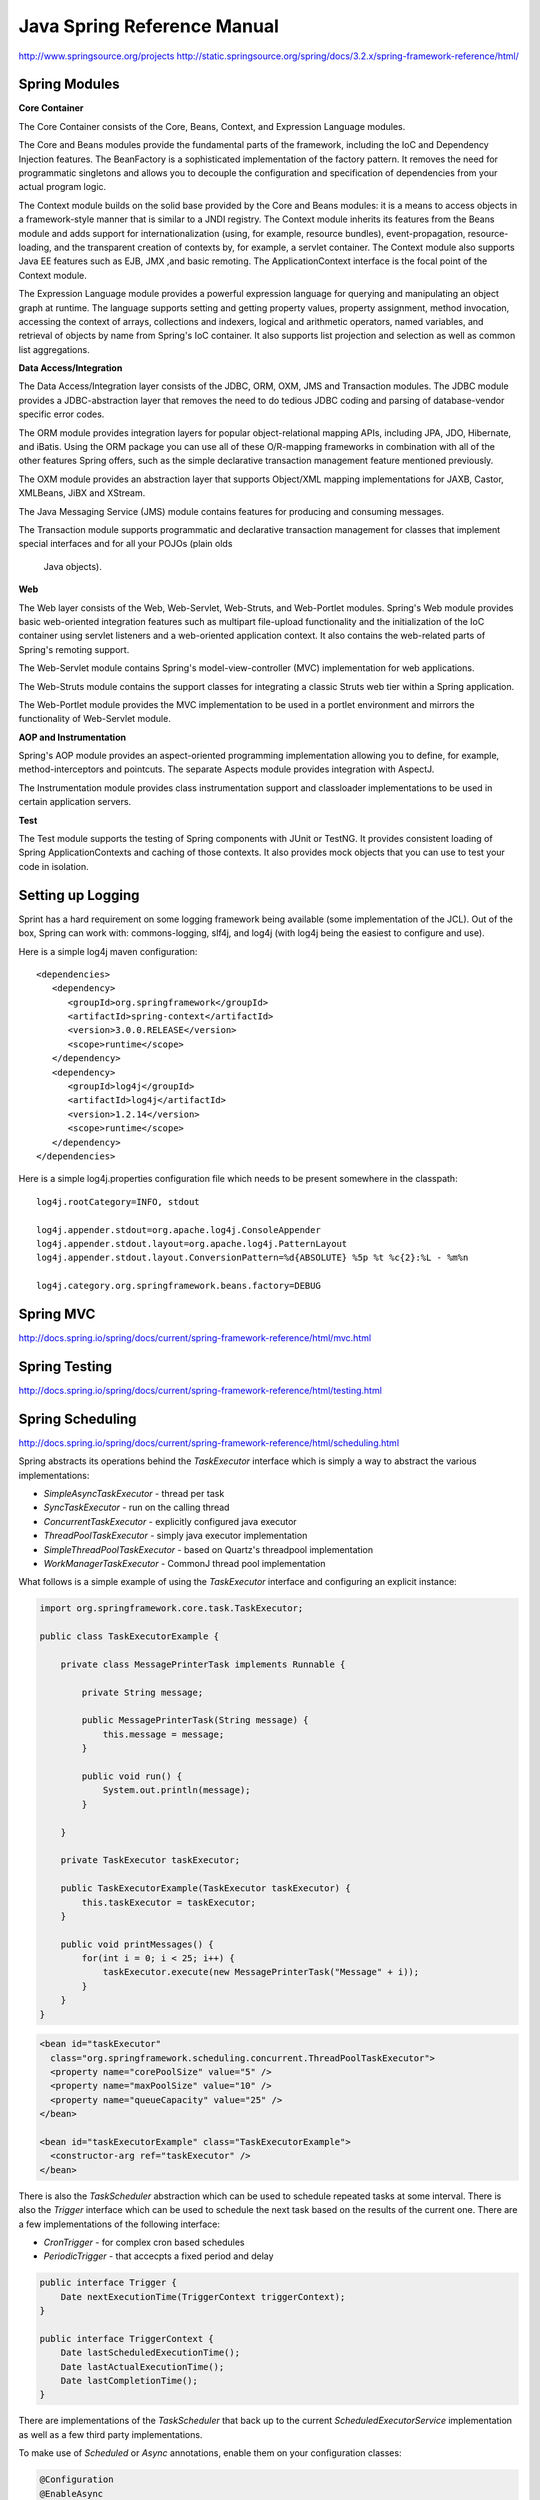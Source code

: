 ================================================================================
Java Spring Reference Manual
================================================================================

http://www.springsource.org/projects
http://static.springsource.org/spring/docs/3.2.x/spring-framework-reference/html/

--------------------------------------------------------------------------------
Spring Modules
--------------------------------------------------------------------------------

**Core Container**

The Core Container consists of the Core, Beans, Context, and Expression Language
modules.

The Core and Beans modules provide the fundamental parts of the framework,
including the IoC and Dependency Injection features. The BeanFactory is a
sophisticated implementation of the factory pattern. It removes the need for
programmatic singletons and allows you to decouple the configuration and
specification of dependencies from your actual program logic.

The Context module builds on the solid base provided by the Core and Beans
modules: it is a means to access objects in a framework-style manner that is
similar to a JNDI registry. The Context module inherits its features from the
Beans module and adds support for internationalization (using, for example,
resource bundles), event-propagation, resource-loading, and the transparent
creation of contexts by, for example, a servlet container. The Context module
also supports Java EE features such as EJB, JMX ,and basic remoting. The
ApplicationContext interface is the focal point of the Context module.

The Expression Language module provides a powerful expression language for
querying and manipulating an object graph at runtime. The language supports
setting and getting property values, property assignment, method invocation,
accessing the context of arrays, collections and indexers, logical and
arithmetic operators, named variables, and retrieval of objects by name from
Spring's IoC container. It also supports list projection and selection as well
as common list aggregations.

**Data Access/Integration**

The Data Access/Integration layer consists of the JDBC, ORM, OXM, JMS and Transaction modules.
The JDBC module provides a JDBC-abstraction layer that removes the need to do
tedious JDBC coding and parsing of database-vendor specific error codes.

The ORM module provides integration layers for popular object-relational mapping APIs,
including JPA, JDO, Hibernate, and iBatis. Using the ORM package you can use all of
these O/R-mapping frameworks in combination with all of the other features Spring offers,
such as the simple declarative transaction management feature mentioned previously.

The OXM module provides an abstraction layer that supports Object/XML mapping
implementations for JAXB, Castor, XMLBeans, JiBX and XStream.

The Java Messaging Service (JMS) module contains features for producing and
consuming messages.

The Transaction module supports programmatic and declarative transaction management
for classes that implement special interfaces and for all your POJOs (plain olds
 Java objects).

**Web**

The Web layer consists of the Web, Web-Servlet, Web-Struts, and Web-Portlet modules.
Spring's Web module provides basic web-oriented integration features such as
multipart file-upload functionality and the initialization of the IoC container
using servlet listeners and a web-oriented application context. It also contains
the web-related parts of Spring's remoting support.

The Web-Servlet module contains Spring's model-view-controller (MVC) implementation
for web applications.

The Web-Struts module contains the support classes for integrating a classic Struts
web tier within a Spring application.

The Web-Portlet module provides the MVC implementation to be used in a portlet
environment and mirrors the functionality of Web-Servlet module.

**AOP and Instrumentation**

Spring's AOP module provides an  aspect-oriented programming implementation
allowing you to define, for example, method-interceptors and
pointcuts. The separate Aspects module provides integration with AspectJ.

The Instrumentation module provides class instrumentation support and
classloader implementations to be used in certain application servers.

**Test**

The Test module supports the testing of Spring components with JUnit or TestNG.
It provides consistent loading of Spring ApplicationContexts and caching of
those contexts. It also provides mock objects that you can use to test your code
in isolation.

--------------------------------------------------------------------------------
Setting up Logging
--------------------------------------------------------------------------------

Sprint has a hard requirement on some logging framework being available (some
implementation of the JCL). Out of the box, Spring can work with: commons-logging,
slf4j, and log4j (with log4j being the easiest to configure and use).

Here is a simple log4j maven configuration::

    <dependencies>
       <dependency>
          <groupId>org.springframework</groupId>
          <artifactId>spring-context</artifactId>
          <version>3.0.0.RELEASE</version>
          <scope>runtime</scope>
       </dependency>
       <dependency>
          <groupId>log4j</groupId>
          <artifactId>log4j</artifactId>
          <version>1.2.14</version>
          <scope>runtime</scope>
       </dependency>
    </dependencies> 


Here is a simple log4j.properties configuration file which needs to be present
somewhere in the classpath::

    log4j.rootCategory=INFO, stdout
    
    log4j.appender.stdout=org.apache.log4j.ConsoleAppender
    log4j.appender.stdout.layout=org.apache.log4j.PatternLayout
    log4j.appender.stdout.layout.ConversionPattern=%d{ABSOLUTE} %5p %t %c{2}:%L - %m%n
    
    log4j.category.org.springframework.beans.factory=DEBUG


--------------------------------------------------------------------------------
Spring MVC
--------------------------------------------------------------------------------

http://docs.spring.io/spring/docs/current/spring-framework-reference/html/mvc.html

--------------------------------------------------------------------------------
Spring Testing
--------------------------------------------------------------------------------

http://docs.spring.io/spring/docs/current/spring-framework-reference/html/testing.html

--------------------------------------------------------------------------------
Spring Scheduling
--------------------------------------------------------------------------------

http://docs.spring.io/spring/docs/current/spring-framework-reference/html/scheduling.html

Spring abstracts its operations behind the `TaskExecutor` interface which is
simply a way to abstract the various implementations:

* `SimpleAsyncTaskExecutor` - thread per task
* `SyncTaskExecutor` - run on the calling thread
* `ConcurrentTaskExecutor` - explicitly configured java executor
* `ThreadPoolTaskExecutor` - simply java executor implementation
* `SimpleThreadPoolTaskExecutor` - based on Quartz's threadpool implementation
* `WorkManagerTaskExecutor` - CommonJ thread pool implementation

What follows is a simple example of using the `TaskExecutor` interface and
configuring an explicit instance:

.. code-block:: java

    import org.springframework.core.task.TaskExecutor;
    
    public class TaskExecutorExample {
    
        private class MessagePrinterTask implements Runnable {
    
            private String message;
    
            public MessagePrinterTask(String message) {
                this.message = message;
            }
    
            public void run() {
                System.out.println(message);
            }
    
        }
    
        private TaskExecutor taskExecutor;
   
        public TaskExecutorExample(TaskExecutor taskExecutor) {
            this.taskExecutor = taskExecutor;
        }
    
        public void printMessages() {
            for(int i = 0; i < 25; i++) {
                taskExecutor.execute(new MessagePrinterTask("Message" + i));
            }
        }
    }

.. code-block:: xml

    <bean id="taskExecutor"
      class="org.springframework.scheduling.concurrent.ThreadPoolTaskExecutor">
      <property name="corePoolSize" value="5" />
      <property name="maxPoolSize" value="10" />
      <property name="queueCapacity" value="25" />
    </bean>
    
    <bean id="taskExecutorExample" class="TaskExecutorExample">
      <constructor-arg ref="taskExecutor" />
    </bean>

There is also the `TaskScheduler` abstraction which can be used to schedule
repeated tasks at some interval. There is also the `Trigger` interface which
can be used to schedule the next task based on the results of the current
one. There are a few implementations of the following interface:

* `CronTrigger` - for complex cron based schedules
* `PeriodicTrigger` - that accecpts a fixed period and delay

.. code-block:: java

    public interface Trigger {
        Date nextExecutionTime(TriggerContext triggerContext);
    }

    public interface TriggerContext {
        Date lastScheduledExecutionTime();
        Date lastActualExecutionTime();
        Date lastCompletionTime();
    }

There are implementations of the `TaskScheduler` that back up to the current
`ScheduledExecutorService` implementation as well as a few third party
implementations.

To make use of `Scheduled` or `Async` annotations, enable them on your
configuration classes:

.. code-block:: java

    @Configuration
    @EnableAsync
    @EnableScheduling
    public class TaskConfig {

        // scheduled methods must return void and not accept any arguments
        // if this is needed, they should be configured classes
        @Scheduled(fixedRate=5000)
        public void doSomething() { }

        @Scheduled(cron="\*/5 * * * * MON-FRI")
        public void doSomethingElse() { }

        // Async methods can take and return values, but they must be wrapped
        // in Future. The Async annotation can take a value to specify what
        // executor it should be run in. To catch exceptions from Async methods
        // implement the `AsyncUncaughtExceptionHandler` interface
        @Async
        public Future<String> doSomethingLater(String input) { }
    }

These interfaces also wrap `Quartz` pretty thinly, but allow one to drive
quartz code with a little less configuration.
